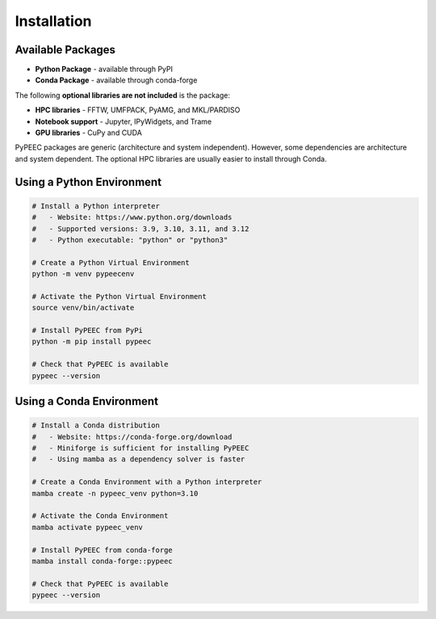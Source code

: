Installation
============

Available Packages
------------------

* **Python Package** - available through PyPI
* **Conda Package** - available through conda-forge

The following **optional libraries are not included** is the package:

* **HPC libraries** - FFTW, UMFPACK, PyAMG, and MKL/PARDISO
* **Notebook support** - Jupyter, IPyWidgets, and Trame
* **GPU libraries** - CuPy and CUDA

PyPEEC packages are generic (architecture and system independent).
However, some dependencies are architecture and system dependent.
The optional HPC libraries are usually easier to install through Conda.

Using a Python Environment
--------------------------

.. code-block:: bash

    # Install a Python interpreter
    #   - Website: https://www.python.org/downloads
    #   - Supported versions: 3.9, 3.10, 3.11, and 3.12
    #   - Python executable: "python" or "python3"

    # Create a Python Virtual Environment
    python -m venv pypeecenv

    # Activate the Python Virtual Environment
    source venv/bin/activate

    # Install PyPEEC from PyPi
    python -m pip install pypeec

    # Check that PyPEEC is available
    pypeec --version

Using a Conda Environment
-------------------------

.. code-block:: bash

    # Install a Conda distribution
    #   - Website: https://conda-forge.org/download
    #   - Miniforge is sufficient for installing PyPEEC
    #   - Using mamba as a dependency solver is faster

    # Create a Conda Environment with a Python interpreter
    mamba create -n pypeec_venv python=3.10

    # Activate the Conda Environment
    mamba activate pypeec_venv

    # Install PyPEEC from conda-forge
    mamba install conda-forge::pypeec

    # Check that PyPEEC is available
    pypeec --version

